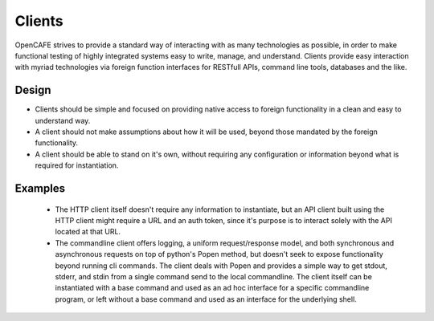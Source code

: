 =======
Clients
=======
OpenCAFE strives to provide a standard way of interacting with as many
technologies as possible, in order to make functional testing of highly
integrated systems easy to write, manage, and understand.
Clients provide easy interaction with myriad technologies via foreign function
interfaces for RESTfull APIs, command line tools, databases and the like.

Design
------

* Clients should be simple and focused on providing native access to foreign
  functionality in a clean and easy to understand way.

* A client should not make assumptions about how it will be used, beyond
  those mandated by the foreign functionality.

* A client should be able to stand on it's own, without requiring any
  configuration or information beyond what is required for instantiation.

Examples
--------

 * The HTTP client itself doesn't require any information to instantiate,
   but an API client built using the HTTP client might require a URL and an auth
   token, since it's purpose is to interact solely with the API located at that
   URL.

 * The commandline client offers logging, a uniform request/response model, and
   both synchronous and asynchronous requests on top of python's Popen method,
   but doesn't seek to expose functionality beyond running cli commands. The
   client deals with Popen and provides a simple way to get stdout, stderr, and
   stdin from a single command send to the local commandline. The client itself
   can be instantiated with a base command and used as an ad hoc interface for a
   specific commandline program, or left without a base command and used as an
   interface for the underlying shell.